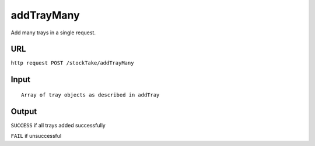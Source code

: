 =========================================================
addTrayMany
=========================================================
Add many trays in a single request. 

URL
-----

``http request POST /stockTake/addTrayMany``

Input
-----

::

       Array of tray objects as described in addTray

Output
------

``SUCCESS`` if all trays added successfully

``FAIL`` if unsuccessful
